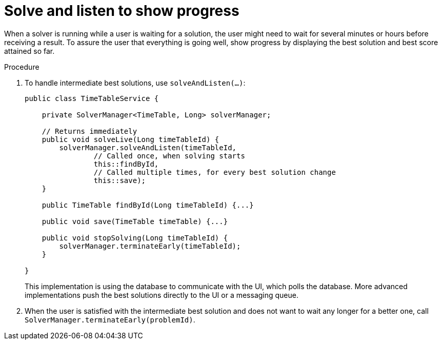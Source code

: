 [id='show-progress-proc_{context}']
= Solve and listen to show progress

When a solver is running while a user is waiting for a solution,
the user might need to wait for several minutes or hours before receiving a result.
To assure the user that everything is going well,
show progress by displaying the best solution and best score attained so far.

.Procedure
. To handle intermediate best solutions, use `solveAndListen(...)`:
+
[source,java,options="nowrap"]
----
public class TimeTableService {

    private SolverManager<TimeTable, Long> solverManager;

    // Returns immediately
    public void solveLive(Long timeTableId) {
        solverManager.solveAndListen(timeTableId,
                // Called once, when solving starts
                this::findById,
                // Called multiple times, for every best solution change
                this::save);
    }

    public TimeTable findById(Long timeTableId) {...}

    public void save(TimeTable timeTable) {...}

    public void stopSolving(Long timeTableId) {
        solverManager.terminateEarly(timeTableId);
    }

}
----
+
This implementation is using the database to communicate with the UI, which polls the database.
More advanced implementations push the best solutions directly to the UI or a messaging queue.

. When the user is satisfied with the intermediate best solution
and does not want to wait any longer for a better one, call `SolverManager.terminateEarly(problemId)`.

ifdef::parent-context[:context: {parent-context}]
ifndef::parent-context[:!context:]
